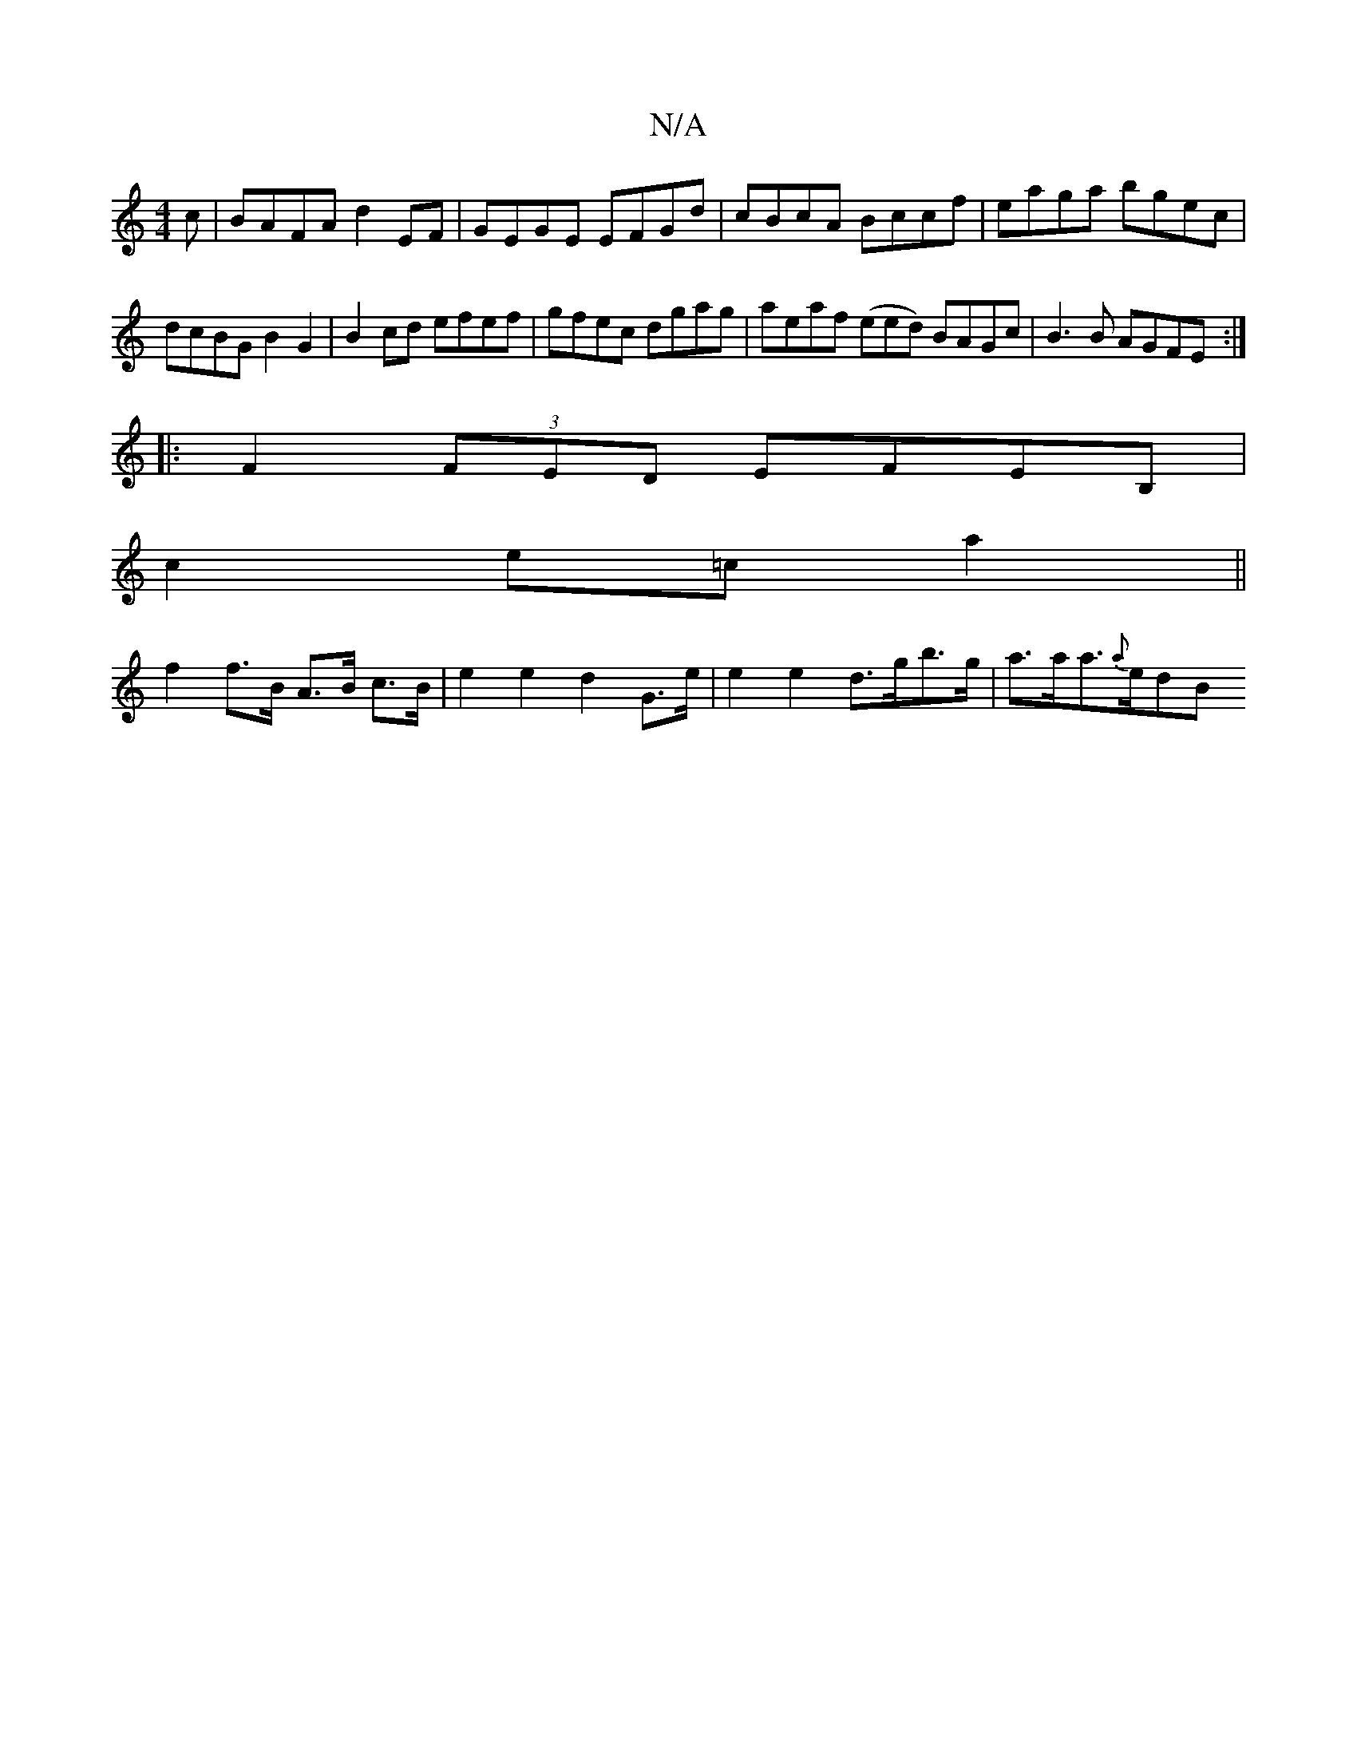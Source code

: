 X:1
T:N/A
M:4/4
R:N/A
K:Cmajor
c|BAFA d2EF|GEGE EFGd|cBcA Bccf| eaga bgec | dcBG B2G2| B2cd efef | gfec dgag | aeaf (eed) BAGc|B3 B AGFE:|
|: F2 (3FED EFEB, |
c2 e=c a2 ||
f2 f>B A>B c>B | e2 e2 d2 G>e | e2 e2- d>gb>g | a>aa>{a}edB
